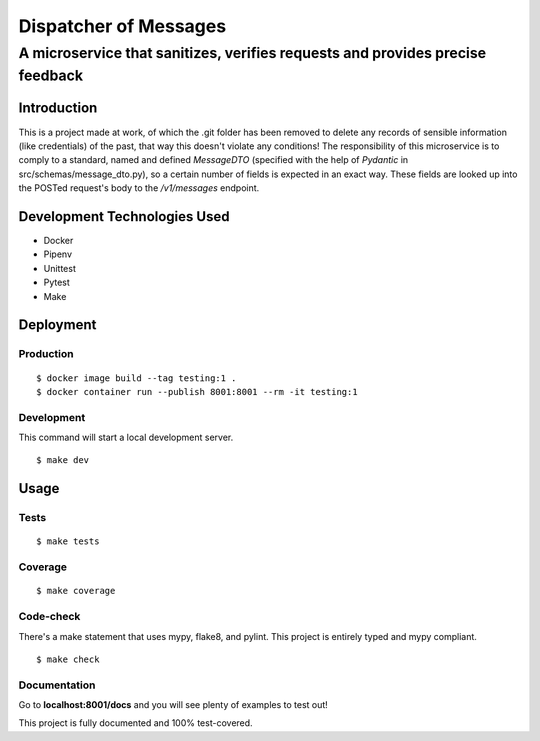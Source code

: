 ======================
Dispatcher of Messages
======================
------------------------------------------------------------------------------
A microservice that sanitizes, verifies requests and provides precise feedback
------------------------------------------------------------------------------

Introduction
============

This is a project made at work, of which the .git folder has been removed to delete
any records of sensible information (like credentials) of the past, that way this
doesn't violate any conditions!
The responsibility of this microservice is to comply to a standard, named and defined
*MessageDTO* (specified with the help of *Pydantic* in src/schemas/message_dto.py), so a
certain number of fields is expected in an exact way. These fields are looked up into the
POSTed request's body to the */v1/messages* endpoint.

Development Technologies Used
=============================

- Docker
- Pipenv
- Unittest
- Pytest
- Make

Deployment
==========

Production
----------
::

    $ docker image build --tag testing:1 .
    $ docker container run --publish 8001:8001 --rm -it testing:1

Development
-----------

This command will start a local development server.

::

    $ make dev

Usage
=====

Tests
-----
::

    $ make tests

Coverage
--------
::

    $ make coverage

Code-check
----------

There's a make statement that uses mypy, flake8, and pylint. This project is entirely typed
and mypy compliant.

::

    $ make check

Documentation
-------------

Go to **localhost:8001/docs** and you will see plenty of examples to test out!

This project is fully documented and 100% test-covered.
